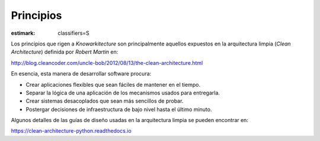Principios
==========

:estimark:
    classifiers=S

Los principios que rigen a *Knowarkitecture* son principalmente aquellos
expuestos en la arquitectura limpia (*Clean Architecture*) definida por
*Robert Martin* en:

http://blog.cleancoder.com/uncle-bob/2012/08/13/the-clean-architecture.html

En esencia, esta manera de desarrollar software procura:

- Crear aplicaciones flexibles que sean fáciles de mantener en el tiempo.

- Separar la lógica de una aplicación de los mecanismos usados para entregarla.

- Crear sistemas desacoplados que sean más sencillos de probar.

- Postergar decisiones de infraestructura de bajo nivel hasta el último minuto.

Algunos detalles de las guías de diseño usadas en la arquitectura limpia se
pueden encontrar en:

https://clean-architecture-python.readthedocs.io
